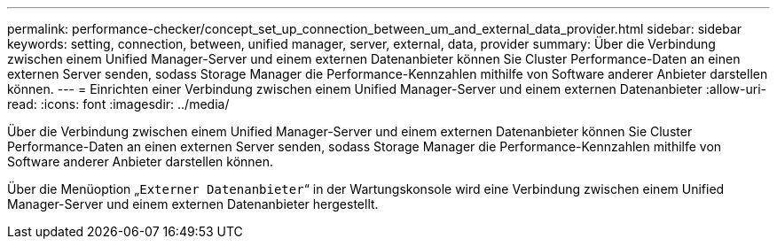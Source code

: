 ---
permalink: performance-checker/concept_set_up_connection_between_um_and_external_data_provider.html 
sidebar: sidebar 
keywords: setting, connection, between, unified manager, server, external, data, provider 
summary: Über die Verbindung zwischen einem Unified Manager-Server und einem externen Datenanbieter können Sie Cluster Performance-Daten an einen externen Server senden, sodass Storage Manager die Performance-Kennzahlen mithilfe von Software anderer Anbieter darstellen können. 
---
= Einrichten einer Verbindung zwischen einem Unified Manager-Server und einem externen Datenanbieter
:allow-uri-read: 
:icons: font
:imagesdir: ../media/


[role="lead"]
Über die Verbindung zwischen einem Unified Manager-Server und einem externen Datenanbieter können Sie Cluster Performance-Daten an einen externen Server senden, sodass Storage Manager die Performance-Kennzahlen mithilfe von Software anderer Anbieter darstellen können.

Über die Menüoption „`Externer Datenanbieter`“ in der Wartungskonsole wird eine Verbindung zwischen einem Unified Manager-Server und einem externen Datenanbieter hergestellt.
